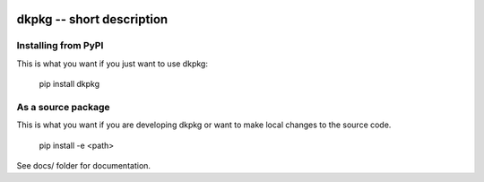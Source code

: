 
.. image:: https://travis-ci.org/thebjorn/dkpkg.svg?branch=master
    :target: https://travis-ci.org/thebjorn/dkpkg


dkpkg -- short description
==================================================


Installing from PyPI
--------------------

This is what you want if you just want to use dkpkg:

   pip install dkpkg


As a source package
-------------------
This is what you want if you are developing dkpkg or want 
to make local changes to the source code.

   pip install -e <path>




See docs/ folder for documentation.
